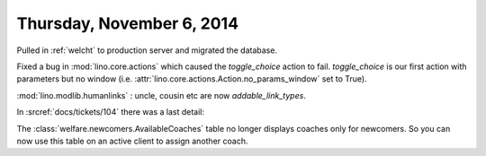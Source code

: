 ==========================
Thursday, November 6, 2014
==========================

Pulled in :ref:`welcht` to production server and migrated the database.

Fixed a bug in :mod:`lino.core.actions` which caused the
`toggle_choice` action to fail. `toggle_choice` is our first action
with parameters but no window (i.e. :attr:`lino.core.actions.Action.no_params_window`
set to True).

:mod:`lino.modlib.humanlinks` : uncle, cousin etc are now `addable_link_types`.

In :srcref:`docs/tickets/104` there was a last detail: 

The :class:`welfare.newcomers.AvailableCoaches` table no longer
displays coaches only for newcomers. So you can now use this table on
an active client to assign another coach.
